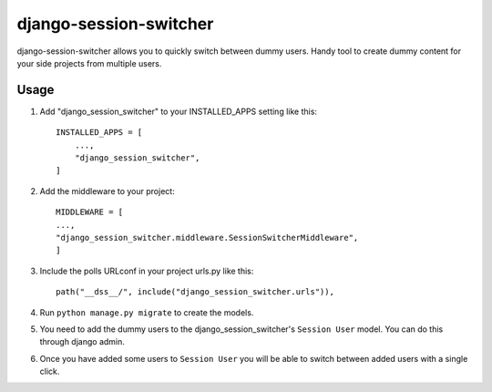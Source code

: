 ============
django-session-switcher
============

django-session-switcher allows you to quickly switch between dummy users. Handy tool to
create dummy content for your side projects from multiple users.


Usage
-----------

1. Add "django_session_switcher" to your INSTALLED_APPS setting like this::

    INSTALLED_APPS = [
        ...,
        "django_session_switcher",
    ]

2. Add the middleware to your project::

     MIDDLEWARE = [
     ...,
     "django_session_switcher.middleware.SessionSwitcherMiddleware",
     ]

3. Include the polls URLconf in your project urls.py like this::

    path("__dss__/", include("django_session_switcher.urls")),

4. Run ``python manage.py migrate`` to create the models.

5. You need to add the dummy users to the django_session_switcher's ``Session User`` model. You
   can do this through django admin.

6. Once you have added some users to ``Session User`` you will be able to switch between
   added users with a single click.
